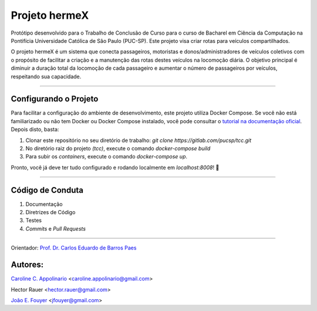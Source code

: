 Projeto hermeX
===============

.. image:: https://img.shields.io/badge/License-MIT-yellow.svg
   :alt: License: MIT
   :align: right
   target: https://opensource.org/licenses/MIT

Protótipo desenvolvido para o Trabalho de Conclusão de Curso para o curso de Bacharel em Ciência da Computação na Pontifícia Universidade Católica de Sâo Paulo (PUC-SP). Este projeto visa criar rotas para veículos compartilhados.

O projeto hermeX é um sistema que conecta passageiros, motoristas e donos/administradores de veículos coletivos com o propósito de facilitar a criação e a manutenção das rotas destes veículos na locomoção diária. O objetivo principal é diminuir a duração total da locomoção de cada passageiro e aumentar o número de passageiros por veículos, respeitando sua capacidade.

-----------------------------------

Configurando o Projeto
----------------------

Para facilitar a configuração do ambiente de desenvolvimento, este projeto
utiliza Docker Compose. Se você não está familiarizado ou não tem Docker ou Docker
Compose instalado, você pode consultar o `tutorial na documentação oficial`_. Depois
disto, basta:

1. Clonar este repositório no seu diretório de trabalho: `git clone https://gitlab.com/pucsp/tcc.git`

2. No diretório raiz do projeto *(tcc)*, execute o comando `docker-compose build`

3. Para subir os *containers*, execute o comando `docker-compose up`.

Pronto, você já deve ter tudo configurado e rodando localmente em `localhost:8008`! |rocket|


------------------------------------

Código de Conduta
-----------------

1. Documentação
2. Diretrizes de Código
3. Testes
4. *Commits* e *Pull Requests*


------------------------------------

Orientador:
`Prof. Dr. Carlos Eduardo de Barros Paes`_


Autores:
--------

`Caroline C. Appolinario`_ <caroline.appolinario@gmail.com>

Hector Rauer <hector.rauer@gmail.com>

`João E. Fouyer`_ <jfouyer@gmail.com>


.. _Prof. Dr. Carlos Eduardo de Barros Paes: http://lattes.cnpq.br/6550336604432810
.. _Caroline C. Appolinario: http://lattes.cnpq.br/1746001355108337
.. _João E. Fouyer: http://lattes.cnpq.br/9901346603428982
.. _tutorial na documentação oficial: https://docs.docker.com/compose/install/


.. |rocket| replace:: 🚀